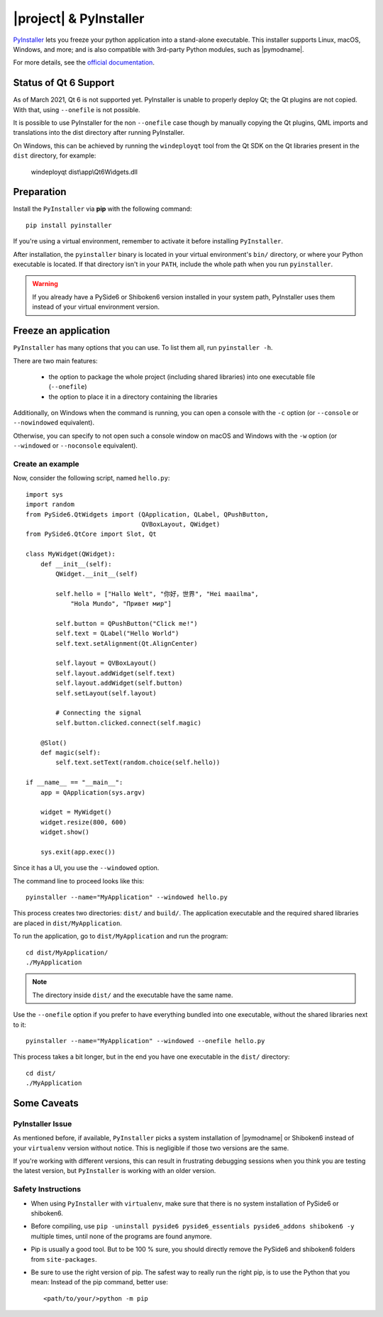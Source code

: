 |project| & PyInstaller
#######################

`PyInstaller <https://www.pyinstaller.org/>`_ lets you freeze your python application into a
stand-alone executable. This installer supports Linux, macOS, Windows, and more; and is also
compatible with 3rd-party Python modules, such as |pymodname|.

For more details, see the `official documentation <https://www.pyinstaller.org>`_.

Status of Qt 6 Support
======================

As of March 2021, Qt 6 is not supported yet. PyInstaller is unable to properly
deploy Qt; the Qt plugins are not copied. With that, using ``--onefile`` is not
possible.

It is possible to use PyInstaller for the non ``--onefile`` case though by
manually copying the Qt plugins, QML imports and translations into
the dist directory after running PyInstaller.

On Windows, this can be achieved by running the ``windeployqt`` tool
from the Qt SDK on the Qt libraries present in the ``dist`` directory, for
example:

   windeployqt dist\\app\\Qt6Widgets.dll


Preparation
===========

Install the ``PyInstaller`` via **pip** with the following command::

    pip install pyinstaller

If you're using a virtual environment, remember to activate it before installing ``PyInstaller``.

After installation, the ``pyinstaller`` binary is located in your virtual environment's ``bin/``
directory, or where your Python executable is located. If that directory isn't in your ``PATH``,
include the whole path when you run ``pyinstaller``.

.. warning:: If you already have a PySide6 or Shiboken6 version installed in your
   system path, PyInstaller uses them instead of your virtual environment version.

Freeze an application
=======================

``PyInstaller`` has many options that you can use. To list them all, run ``pyinstaller -h``.

There are two main features:

 * the option to package the whole project (including shared libraries) into one executable file
   (``--onefile``)
 * the option to place it in a directory containing the libraries

Additionally, on Windows when the command is running, you can open a console with the ``-c`` option
(or ``--console`` or ``--nowindowed`` equivalent).

Otherwise, you can specify to not open such a console window on macOS and Windows with the ``-w``
option (or ``--windowed`` or ``--noconsole`` equivalent).

Create an example
-----------------

Now, consider the following script, named ``hello.py``::

    import sys
    import random
    from PySide6.QtWidgets import (QApplication, QLabel, QPushButton,
                                   QVBoxLayout, QWidget)
    from PySide6.QtCore import Slot, Qt

    class MyWidget(QWidget):
        def __init__(self):
            QWidget.__init__(self)

            self.hello = ["Hallo Welt", "你好，世界", "Hei maailma",
                "Hola Mundo", "Привет мир"]

            self.button = QPushButton("Click me!")
            self.text = QLabel("Hello World")
            self.text.setAlignment(Qt.AlignCenter)

            self.layout = QVBoxLayout()
            self.layout.addWidget(self.text)
            self.layout.addWidget(self.button)
            self.setLayout(self.layout)

            # Connecting the signal
            self.button.clicked.connect(self.magic)

        @Slot()
        def magic(self):
            self.text.setText(random.choice(self.hello))

    if __name__ == "__main__":
        app = QApplication(sys.argv)

        widget = MyWidget()
        widget.resize(800, 600)
        widget.show()

        sys.exit(app.exec())


Since it has a UI, you use the ``--windowed`` option.

The command line to proceed looks like this::

    pyinstaller --name="MyApplication" --windowed hello.py

This process creates two directories: ``dist/`` and ``build/``. The application executable and the
required shared libraries are placed in ``dist/MyApplication``.

To run the application, go to ``dist/MyApplication`` and run the program::

    cd dist/MyApplication/
    ./MyApplication

.. note:: The directory inside ``dist/`` and the executable have the same name.

Use the ``--onefile`` option if you prefer to have everything bundled into one executable, without
the shared libraries next to it::

    pyinstaller --name="MyApplication" --windowed --onefile hello.py

This process takes a bit longer, but in the end you have one executable in the
``dist/`` directory::

    cd dist/
    ./MyApplication


Some Caveats
============


PyInstaller Issue
-----------------

As mentioned before, if available, ``PyInstaller`` picks a system installation of |pymodname| or
Shiboken6 instead of your ``virtualenv`` version without notice. This is negligible if those
two versions are the same.

If you're working with different versions, this can result in frustrating debugging sessions
when you think you are testing the latest version, but ``PyInstaller`` is working with an older
version.


Safety Instructions
-------------------

- When using ``PyInstaller`` with ``virtualenv``, make sure that there is no system
  installation of PySide6 or shiboken6.

- Before compiling, use ``pip -uninstall pyside6 pyside6_essentials pyside6_addons shiboken6 -y``
  multiple times, until none of the programs are found anymore.

- Pip is usually a good tool. But to be 100 % sure, you should directly remove
  the PySide6 and shiboken6 folders from ``site-packages``.

- Be sure to use the right version of pip. The safest way to really run the right
  pip, is to use the Python that you mean: Instead of the pip command, better use::

    <path/to/your/>python -m pip
